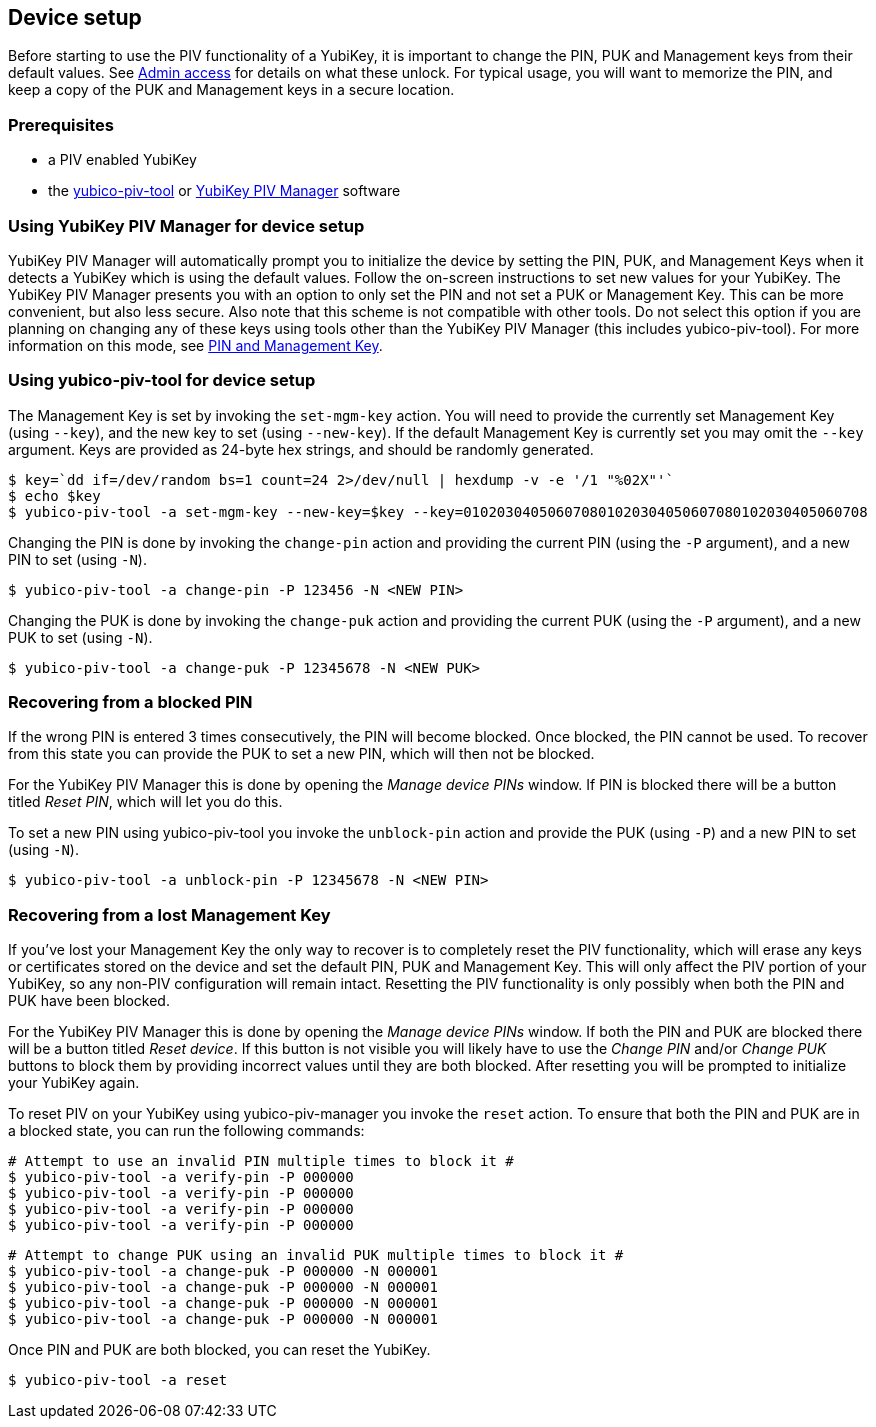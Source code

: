 == Device setup
Before starting to use the PIV functionality of a YubiKey, it is important to
change the PIN, PUK and Management keys from their default values. See
link:../Introduction/Admin_access.html[Admin access] for details on what these
unlock. For typical usage, you will want to memorize the PIN, and keep a copy
of the PUK and Management keys in a secure location.

=== Prerequisites
* a PIV enabled YubiKey
* the link:/yubico-piv-tool[yubico-piv-tool] or link:/yubikey-piv-manager[YubiKey PIV Manager] software

=== Using YubiKey PIV Manager for device setup
YubiKey PIV Manager will automatically prompt you to initialize the device by
setting the PIN, PUK, and Management Keys when it detects a YubiKey which is
using the default values. Follow the on-screen instructions to set new values
for your YubiKey. The YubiKey PIV Manager presents you with an option to only
set the PIN and not set a PUK or Management Key. This can be more convenient,
but also less secure. Also note that this scheme is not compatible with other
tools. Do not select this option if you are planning on changing any of these
keys using tools other than the YubiKey PIV Manager (this includes
yubico-piv-tool). For more information on this mode, see
link:/yubikey-piv-manager/PIN_and_Management_Key.html[PIN and Management Key].

=== Using yubico-piv-tool for device setup
The Management Key is set by invoking the `set-mgm-key` action. You will need
to provide the currently set Management Key (using `--key`), and the new key to
set (using `--new-key`). If the default Management Key is currently set you may omit
the `--key` argument. Keys are provided as 24-byte hex strings, and should be
randomly generated.

  $ key=`dd if=/dev/random bs=1 count=24 2>/dev/null | hexdump -v -e '/1 "%02X"'`
  $ echo $key
  $ yubico-piv-tool -a set-mgm-key --new-key=$key --key=010203040506070801020304050607080102030405060708

Changing the PIN is done by invoking the `change-pin` action and providing the
current PIN (using the `-P` argument), and a new PIN to set (using `-N`).

  $ yubico-piv-tool -a change-pin -P 123456 -N <NEW PIN>

Changing the PUK is done by invoking the `change-puk` action and providing the
current PUK (using the `-P` argument), and a new PUK to set (using `-N`).

  $ yubico-piv-tool -a change-puk -P 12345678 -N <NEW PUK>

=== Recovering from a blocked PIN
If the wrong PIN is entered 3 times consecutively, the PIN will become blocked.
Once blocked, the PIN cannot be used. To recover from this state you can
provide the PUK to set a new PIN, which will then not be blocked.

For the YubiKey PIV Manager this is done by opening the _Manage device PINs_
window. If PIN is blocked there will be a button titled _Reset PIN_, which will
let you do this.

To set a new PIN using yubico-piv-tool you invoke the `unblock-pin` action and
provide the PUK (using `-P`) and a new PIN to set (using `-N`).

  $ yubico-piv-tool -a unblock-pin -P 12345678 -N <NEW PIN>

=== Recovering from a lost Management Key
If you've lost your Management Key the only way to recover is to completely
reset the PIV functionality, which will erase any keys or certificates stored
on the device and set the default PIN, PUK and Management Key. This will only
affect the PIV portion of your YubiKey, so any non-PIV configuration will
remain intact. Resetting the PIV functionality is only possibly when both the
PIN and PUK have been blocked.

For the YubiKey PIV Manager this is done by opening the _Manage device PINs_
window. If both the PIN and PUK are blocked there will be a button titled
_Reset device_. If this button is not visible you will likely have to use the
_Change PIN_ and/or _Change PUK_ buttons to block them by providing incorrect
values until they are both blocked. After resetting you will be prompted to
initialize your YubiKey again.

To reset PIV on your YubiKey using yubico-piv-manager you invoke the `reset`
action. To ensure that both the PIN and PUK are in a blocked state, you can run
the following commands:

  # Attempt to use an invalid PIN multiple times to block it #
  $ yubico-piv-tool -a verify-pin -P 000000
  $ yubico-piv-tool -a verify-pin -P 000000
  $ yubico-piv-tool -a verify-pin -P 000000
  $ yubico-piv-tool -a verify-pin -P 000000

  # Attempt to change PUK using an invalid PUK multiple times to block it #
  $ yubico-piv-tool -a change-puk -P 000000 -N 000001
  $ yubico-piv-tool -a change-puk -P 000000 -N 000001
  $ yubico-piv-tool -a change-puk -P 000000 -N 000001
  $ yubico-piv-tool -a change-puk -P 000000 -N 000001

Once PIN and PUK are both blocked, you can reset the YubiKey.

  $ yubico-piv-tool -a reset


